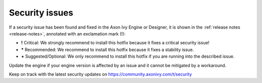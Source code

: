.. _engine-security-issues:

Security issues
---------------

If a security issue has been found and fixed in the Axon Ivy Engine or Designer, it is shown
in the :ref:`release notes <release-notes>`, annotated with an exclamation mark
(!):

* **!** Critical: 
  We strongly recommend to install this hotfix because it fixes a critical
  security issue!

* **\*** Recommended: 
  We recommend to install this hotfix because it fixes a stability issue.

* **+** Suggested/Optional: 
  We only recommend to install this hotfix if you are running into the
  described issue.

Update the engine if your engine version is affected by an issue and it cannot
be mitigated by a workaround.

Keep on track with the latest security updates on
https://community.axonivy.com/t/security
